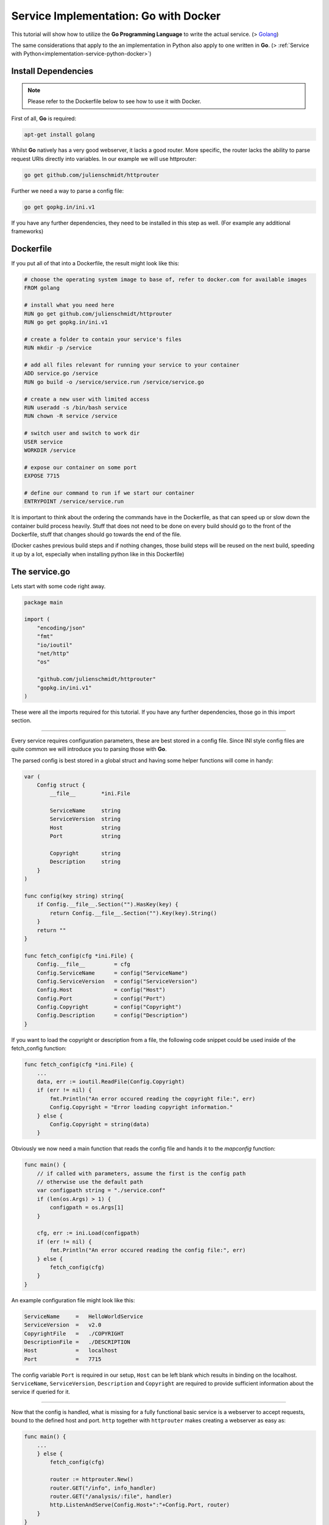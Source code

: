 .. _implementation-service-go-docker:

Service Implementation: Go with Docker
--------------------------------------------

.. _Docker: http://www.docker.com
.. _Golang: https://golang.org/

This tutorial will show how to utilize the **Go Programming Language**
to write the actual service. (\> Golang_)

The same considerations that apply to the an implementation in Python also apply
to one written in **Go**. (\> :ref:`Service with Python<implementation-service-python-docker>`)



Install Dependencies
^^^^^^^^^^^^^^^^^^^^^^

.. note::
    
    Please refer to the Dockerfile below to see how to use it with Docker.


First of all, **Go** is required:

.. code-block:: shell

    apt-get install golang

Whilst **Go** natively has a very good webserver, it lacks a good
router. More specific, the router lacks the ability to parse request URIs
directly into variables.
In our example we will use httprouter:

.. code-block:: shell

    go get github.com/julienschmidt/httprouter

Further we need a way to parse a config file:

.. code-block:: shell

    go get gopkg.in/ini.v1

If you have any further dependencies, they need to be installed in this step as well.
(For example any additional frameworks)



Dockerfile
^^^^^^^^^^^^

If you put all of that into a Dockerfile, the result might look like this:

.. code-block:: shell
    
    # choose the operating system image to base of, refer to docker.com for available images
    FROM golang

    # install what you need here
    RUN go get github.com/julienschmidt/httprouter
    RUN go get gopkg.in/ini.v1

    # create a folder to contain your service's files
    RUN mkdir -p /service
    
    # add all files relevant for running your service to your container
    ADD service.go /service
    RUN go build -o /service/service.run /service/service.go

    # create a new user with limited access
    RUN useradd -s /bin/bash service
    RUN chown -R service /service
    
    # switch user and switch to work dir    
    USER service
    WORKDIR /service

    # expose our container on some port
    EXPOSE 7715
    
    # define our command to run if we start our container
    ENTRYPOINT /service/service.run

It is important to think about the ordering the commands have in the Dockerfile,
as that can speed up or slow down the container build process heavily.
Stuff that does not need to be done on every build should go to the front of the
Dockerfile, stuff that changes should go towards the end of the file.

(Docker cashes previous build steps and if nothing changes, those build steps
will be reused on the next build, speeding it up by a lot, especially when
installing python like in this Dockerfile)



The service.go
^^^^^^^^^^^^^^^^^^^^^^^^^^^^

Lets start with some code right away.

.. code-block:: go

    package main

    import (
        "encoding/json"
        "fmt"
        "io/ioutil"
        "net/http"
        "os"
        
        "github.com/julienschmidt/httprouter"
        "gopkg.in/ini.v1"
    )

These were all the imports required for this tutorial. If you have any
further dependencies, those go in this import section.

-------------------------

Every service requires configuration parameters, these are best stored in a config
file. Since INI style config files are quite common we will introduce you to
parsing those with **Go**.

The parsed config is best stored in a global struct and having some helper
functions will come in handy:

.. code-block:: go

    var (
        Config struct {
            __file__        *ini.File
            
            ServiceName     string
            ServiceVersion  string
            Host            string
            Port            string
            
            Copyright       string
            Description     string
        }
    )

    func config(key string) string{
        if Config.__file__.Section("").HasKey(key) {
            return Config.__file__.Section("").Key(key).String()
        }
        return ""
    }

    func fetch_config(cfg *ini.File) {
        Config.__file__         = cfg
        Config.ServiceName      = config("ServiceName")
        Config.ServiceVersion   = config("ServiceVersion")
        Config.Host             = config("Host")
        Config.Port             = config("Port")
        Config.Copyright        = config("Copyright")
        Config.Description      = config("Description")
    }

If you want to load the copyright or description from a file, the following code
snippet could be used inside of the fetch_config function:

.. code-block:: go

    func fetch_config(cfg *ini.File) {
        ...
        data, err := ioutil.ReadFile(Config.Copyright)
        if (err != nil) {
            fmt.Println("An error occured reading the copyright file:", err)
            Config.Copyright = "Error loading copyright information."
        } else {
            Config.Copyright = string(data)
        }

Obviously we now need a main function that reads the config file and hands it to
the *mapconfig* function:

.. code-block:: go

    func main() {
        // if called with parameters, assume the first is the config path
        // otherwise use the default path
        var configpath string = "./service.conf"
        if (len(os.Args) > 1) {
            configpath = os.Args[1]
        }
        
        cfg, err := ini.Load(configpath)
        if (err != nil) {
            fmt.Println("An error occured reading the config file:", err)
        } else {
            fetch_config(cfg)
        }
    }

An example configuration file might look like this:

.. code-block:: ini

    ServiceName     =   HelloWorldService
    ServiceVersion  =   v2.0
    CopyrightFile   =   ./COPYRIGHT
    DescriptionFile =   ./DESCRIPTION
    Host            =   localhost
    Port            =   7715

The config variable ``Port`` is required in our setup, ``Host`` can be left
blank which results in binding on the localhost. ``ServiceName``,
``ServiceVersion``, ``Description`` and ``Copyright`` are required to provide
sufficient information about the service if queried for it.

----------------------------------

Now that the config is handled, what is missing for a fully functional basic
service is a webserver to accept requests, bound to the defined host and port.
``http`` together with ``httprouter`` makes creating a webserver as easy as:

.. code-block:: go

    func main() {
        ...
        } else {
            fetch_config(cfg)
            
            router := httprouter.New()
            router.GET("/info", info_handler)
            router.GET("/analysis/:file", handler)
            http.ListenAndServe(Config.Host+":"+Config.Port, router)
        }
    }

Note that it is necessary to specify the unique pathname /analysis, otherwise
/info will collide with the /:file wildcard. (httprouter limitation)

.. code-block:: go

    func info_handler(w http.ResponseWriter, r *http.Request, ps httprouter.Params)
    func handler(w http.ResponseWriter, r *http.Request, ps httprouter.Params)

The info_handler delivers a html page containing name, description, possibly
copyright and licence information.
The handler function should write a valid JSON string.
Both utilize ``fmt.Fprint(w, result)`` to write the
result.
It could looke like this:

.. code-block:: go

    func info_handler(w http.ResponseWriter, r *http.Request, ps httprouter.Params) {
        info := "<p>Service: "+Config.ServiceName+"<br>"
        info += "Version: "+Config.ServiceVersion+"</p>"
        info += "<p>"+Config.Description+"</p>"
        info += "<p>"+Config.Copyright+"</p>"
        fmt.Fprint(w, info)
    }

    func handler(w http.ResponseWriter, r *http.Request, params httprouter.Params) {
        // assemble filename and check if exists
        filename := "/tmp/" + params.ByName("file")
        if _, err := os.Stat(filename); os.IsNotExist(err) {
            http.NotFound(w, r)
            return
        }
        // get some result
        result, err := serviceWorkFunction(filename)
        if (err != nil) {
            w.WriteHeader(http.StatusInternalServerError)
            fmt.Fprint(w, "500 - "+err.Error())
            return
        }
        // write result
        fmt.Fprint(w, result)
    }

In this case the ``serviceWorkFunction`` would do all of the hard work.
This could consist of several analysis tasks and maybe even a http request to
gather additional data.
Here it just simply returns the filename and some boolean value:

.. code-block:: go

    type Result struct {
        StringData  string
        BoolData    bool
    }

    func serviceWorkFunction(filename string) (string, error){
        // generate some result
        result_obj := Result{filename, true}
        // convert to json
        result, err := json.Marshal(result_obj)
        if (err != nil) {
            return "", err
        }
        return string(result), nil
    }

Notice how the result is converted to a valid JSON string from a struct.
For the request url ``localhost:7715/analysis/special.exe`` the output could
look like this:

.. code-block:: json
    
    {"StringData":"/tmp/special.exe","BoolData":true}

----------------------------------

.. _below:

